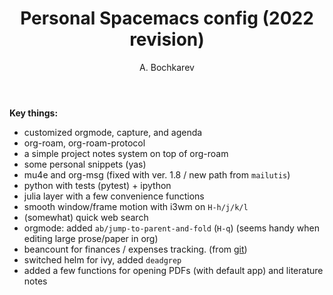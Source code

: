 #+TITLE: Personal Spacemacs config (2022 revision)
#+AUTHOR: A. Bochkarev

*Key things:*
- customized orgmode, capture, and agenda
- org-roam, org-roam-protocol
- a simple project notes system on top of org-roam
- some personal snippets (yas)
- mu4e and org-msg (fixed with ver. 1.8 / new path from =mailutis=)
- python with tests (pytest) + ipython
- julia layer with a few convenience functions
- smooth window/frame motion with i3wm on ~H-h/j/k/l~
- (somewhat) quick web search
- orgmode: added =ab/jump-to-parent-and-fold= (~H-q~)
  (seems handy when editing large prose/paper in org)
- beancount for finances / expenses tracking. (from [[https://github.com/beancount/beancount-mode][git]])
- switched helm for ivy, added =deadgrep=
- added a few functions for opening PDFs (with default app) and literature notes
